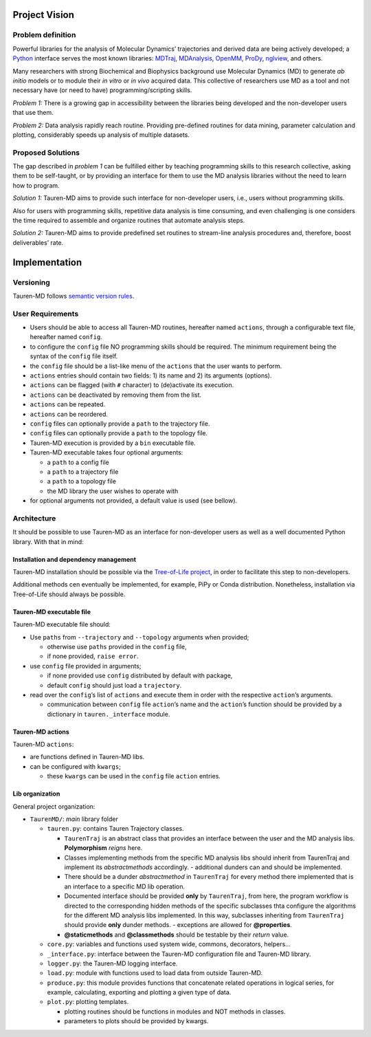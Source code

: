 Project Vision
==============

Problem definition
------------------

Powerful libraries for the analysis of Molecular Dynamics’ trajectories
and derived data are being actively developed; a `Python`_ interface
serves the most known libraries: `MDTraj`_, `MDAnalysis`_, `OpenMM`_, `ProDy`_, `nglview`_, and others.

Many researchers with strong Biochemical and Biophysics background use
Molecular Dynamics (MD) to generate *ab initio* models or to module
their *in vitro* or *in vivo* acquired data. This collective of
researchers use MD as a tool and not necessary have (or need to have)
programming/scripting skills.

*Problem 1:* There is a growing gap in accessibility between the
libraries being developed and the non-developer users that use them. 

*Problem 2:* Data analysis rapidly reach routine. Providing pre-defined
routines for data mining, parameter calculation and plotting,
considerably speeds up analysis of multiple datasets.

Proposed Solutions
------------------

The gap described in *problem 1* can be fulfilled either by teaching
programming skills to this research collective, asking them to be
self-taught, or by providing an interface for them to use the MD
analysis libraries without the need to learn how to program.

*Solution 1:* Tauren-MD aims to provide such interface for non-developer users, i.e., users without
programming skills.

Also for users with programming skills, repetitive data analysis is time consuming, and even
challenging is one considers the time required to assemble and organize routines that automate analysis steps.

*Solution 2:* Tauren-MD aims to provide predefined set routines to
stream-line analysis procedures and, therefore, boost deliverables’
rate.

Implementation
==============

Versioning
----------

Tauren-MD follows `semantic version rules`_.

User Requirements
-----------------

-  Users should be able to access all Tauren-MD routines, hereafter
   named ``actions``, through a configurable text file, hereafter named
   ``config``.
-  to configure the ``config`` file NO programming skills should be
   required. The minimum requirement being the syntax of the ``config``
   file itself.
-  the ``config`` file should be a list-like menu of the ``actions``
   that the user wants to perform.
-  ``actions`` entries should contain two fields: 1) its name and 2) its
   arguments (options).
-  ``actions`` can be flagged (with ``#`` character) to (de)activate its
   execution.
-  ``actions`` can be deactivated by removing them from the list.
-  ``actions`` can be repeated.
-  ``actions`` can be reordered.
-  ``config`` files can optionally provide a ``path`` to the trajectory
   file.
-  ``config`` files can optionally provide a ``path`` to the topology
   file.
-  Tauren-MD execution is provided by a ``bin`` executable file.
-  Tauren-MD executable takes four optional arguments:

   -  a ``path`` to a config file
   -  a ``path`` to a trajectory file
   -  a ``path`` to a topology file
   -  the MD library the user wishes to operate with

-  for optional arguments not provided, a default value is used (see
   bellow).

Architecture
------------

It should be possible to use Tauren-MD as an interface for non-developer users as well as a well documented Python library. With that in mind:

Installation and dependency management
~~~~~~~~~~~~~~~~~~~~~~~~~~~~~~~~~~~~~~

Tauren-MD installation should be possible via the `Tree-of-Life project`_, in order to facilitate this step to  non-developers.

Additional methods cen eventually be implemented, for example, PiPy or Conda distribution. Nonetheless, installation via Tree-of-Life should always be possible.

Tauren-MD executable file
~~~~~~~~~~~~~~~~~~~~~~~~~

Tauren-MD executable file should:

-  Use ``paths`` from ``--trajectory`` and ``--topology`` arguments when
   provided;

   -  otherwise use ``paths`` provided in the ``config`` file,
   -  if none provided, ``raise error``.

-  use ``config`` file provided in arguments;

   -  if none provided use ``config`` distributed by default with
      package,
   -  default ``config`` should just load a ``trajectory``.

-  read over the ``config``\ ’s list of ``actions`` and execute them in
   order with the respective ``action``\ ’s arguments.

   -  communication between ``config`` file ``action``\ ’s name and the
      ``action``\ ’s function should be provided by a dictionary in
      ``tauren._interface`` module.

Tauren-MD actions
~~~~~~~~~~~~~~~~~

Tauren-MD ``actions``:

-  are functions defined in Tauren-MD libs.
-  can be configured with ``kwargs``;

   -  these ``kwargs`` can be used in the ``config`` file ``action``
      entries.

Lib organization
~~~~~~~~~~~~~~~~

General project organization:

-  ``TaurenMD/``: *main* library folder

   -  ``tauren.py``: contains Tauren Trajectory classes.
    
      - ``TaurenTraj`` is an abstract class that provides an interface between the user and the MD analysis libs. **Polymorphism** *reigns* here.
      - Classes implementing methods from the specific MD analysis libs should inherit from TaurenTraj and implement its *abstractmethods* accordingly.
        - additional dunders can and should be implemented.
      - There should be a dunder *abstractmethod* in ``TaurenTraj`` for every method there implemented that is an interface to a specific MD lib operation.
      - Documented interface should be provided **only** by ``TaurenTraj``, from here, the program workflow is directed to the corresponding hidden methods of the specific subclasses thta configure the algorithms for the different MD analysis libs implemented. In this way, subclasses inheriting from ``TaurenTraj`` should provide **only** dunder methods.
        - exceptions are allowed for **@properties**.
      - **@staticmethods** and **@classmethods** should be testable by their *return* value.

   -  ``core.py``: variables and functions used system wide, commons, decorators,
      helpers…
   -  ``_interface.py``: interface between the Tauren-MD configuration file and
      Tauren-MD library.
   -  ``logger.py``: the Tauren-MD logging interface.
   -  ``load.py``: module with functions used to load data from outside
      Tauren-MD.
   -  ``produce.py``: this module provides functions that concatenate related operations in logical series, for example, calculating, exporting and plotting a given type of data.
   -  ``plot.py``: plotting templates.

      -  plotting routines should be functions in modules and NOT
         methods in classes.
      -  parameters to plots should be provided by kwargs.
         
.. _Python: https://www.python.org/
.. _MDTraj: https://github.com/mdtraj/mdtraj
.. _MDAnalysis: https://www.mdanalysis.org/
.. _Prody: http://prody.csb.pitt.edu/index.html
.. _nglview: https://github.com/arose/nglview
.. _OpenMM: https://github.com/pandegroup/openmm
.. _Tree-of-Life project: https://github.com/joaomcteixeira/Tree-of-Life
.. _semantic version rules: https://semver.org/
